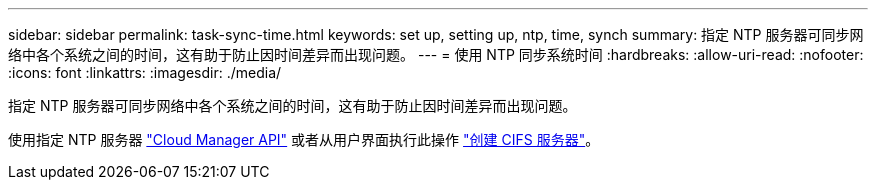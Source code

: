 ---
sidebar: sidebar 
permalink: task-sync-time.html 
keywords: set up, setting up, ntp, time, synch 
summary: 指定 NTP 服务器可同步网络中各个系统之间的时间，这有助于防止因时间差异而出现问题。 
---
= 使用 NTP 同步系统时间
:hardbreaks:
:allow-uri-read: 
:nofooter: 
:icons: font
:linkattrs: 
:imagesdir: ./media/


[role="lead"]
指定 NTP 服务器可同步网络中各个系统之间的时间，这有助于防止因时间差异而出现问题。

使用指定 NTP 服务器 https://docs.netapp.com/us-en/cloud-manager-automation/cm/api_ref_resources.html["Cloud Manager API"^] 或者从用户界面执行此操作 link:task-create-volumes.html#create-a-volume["创建 CIFS 服务器"]。

